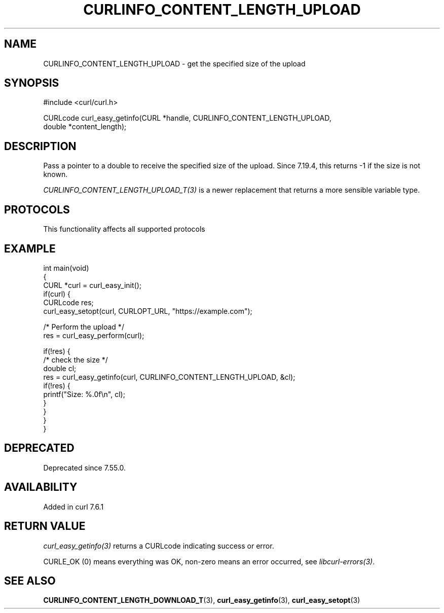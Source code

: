 .\" generated by cd2nroff 0.1 from CURLINFO_CONTENT_LENGTH_UPLOAD.md
.TH CURLINFO_CONTENT_LENGTH_UPLOAD 3 "2025-06-03" libcurl
.SH NAME
CURLINFO_CONTENT_LENGTH_UPLOAD \- get the specified size of the upload
.SH SYNOPSIS
.nf
#include <curl/curl.h>

CURLcode curl_easy_getinfo(CURL *handle, CURLINFO_CONTENT_LENGTH_UPLOAD,
                           double *content_length);
.fi
.SH DESCRIPTION
Pass a pointer to a double to receive the specified size of the upload. Since
7.19.4, this returns \-1 if the size is not known.

\fICURLINFO_CONTENT_LENGTH_UPLOAD_T(3)\fP is a newer replacement that returns a
more sensible variable type.
.SH PROTOCOLS
This functionality affects all supported protocols
.SH EXAMPLE
.nf
int main(void)
{
  CURL *curl = curl_easy_init();
  if(curl) {
    CURLcode res;
    curl_easy_setopt(curl, CURLOPT_URL, "https://example.com");

    /* Perform the upload */
    res = curl_easy_perform(curl);

    if(!res) {
      /* check the size */
      double cl;
      res = curl_easy_getinfo(curl, CURLINFO_CONTENT_LENGTH_UPLOAD, &cl);
      if(!res) {
        printf("Size: %.0f\\n", cl);
      }
    }
  }
}
.fi
.SH DEPRECATED
Deprecated since 7.55.0.
.SH AVAILABILITY
Added in curl 7.6.1
.SH RETURN VALUE
\fIcurl_easy_getinfo(3)\fP returns a CURLcode indicating success or error.

CURLE_OK (0) means everything was OK, non\-zero means an error occurred, see
\fIlibcurl\-errors(3)\fP.
.SH SEE ALSO
.BR CURLINFO_CONTENT_LENGTH_DOWNLOAD_T (3),
.BR curl_easy_getinfo (3),
.BR curl_easy_setopt (3)
